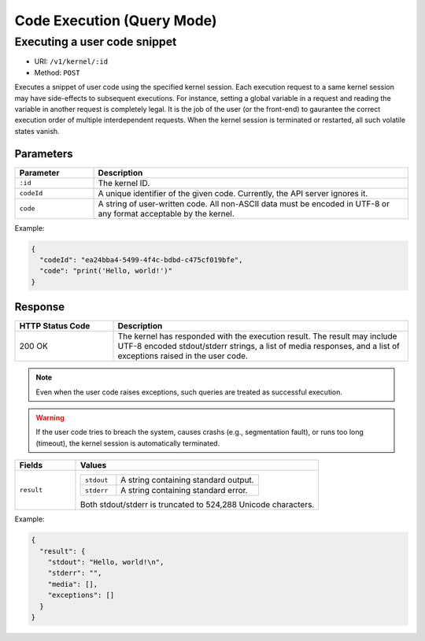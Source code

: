 Code Execution (Query Mode)
===========================

Executing a user code snippet
-----------------------------

* URI: ``/v1/kernel/:id``
* Method: ``POST``

Executes a snippet of user code using the specified kernel session.
Each execution request to a same kernel session may have side-effects to subsequent executions.
For instance, setting a global variable in a request and reading the variable in another request is completely legal.
It is the job of the user (or the front-end) to gaurantee the correct execution order of multiple interdependent requests.
When the kernel session is terminated or restarted, all such volatile states vanish.

Parameters
""""""""""

.. list-table::
   :widths: 20 80
   :header-rows: 1

   * - Parameter
     - Description
   * - ``:id``
     - The kernel ID.
   * - ``codeId``
     - A unique identifier of the given code.  Currently, the API server ignores it.
   * - ``code``
     - A string of user-written code.  All non-ASCII data must be encoded in UTF-8 or any format acceptable by the kernel.

Example:

.. code-block:: json

   {
     "codeId": "ea24bba4-5499-4f4c-bdbd-c475cf019bfe",
     "code": "print('Hello, world!')"
   }


Response
""""""""

.. list-table::
   :widths: 25 75
   :header-rows: 1

   * - HTTP Status Code
     - Description
   * - 200 OK
     - The kernel has responded with the execution result.
       The result may include UTF-8 encoded stdout/stderr strings, a list of media responses, and a list of exceptions raised in the user code.

.. note::

   Even when the user code raises exceptions, such queries are treated as successful execution.

.. warning::

   If the user code tries to breach the system, causes crashs (e.g., segmentation fault), or runs too long (timeout), the kernel session is automatically terminated.

.. list-table::
   :widths: 20 80
   :header-rows: 1

   * - Fields
     - Values
   * - ``result``
     - .. list-table::
          :widths: 20 80

          * - ``stdout``
            - A string containing standard output.
          * - ``stderr``
            - A string containing standard error.

       Both stdout/stderr is truncated to 524,288 Unicode characters.


Example:

.. code-block:: json

   {
     "result": {
       "stdout": "Hello, world!\n",
       "stderr": "",
       "media": [],
       "exceptions": []
     }
   }

